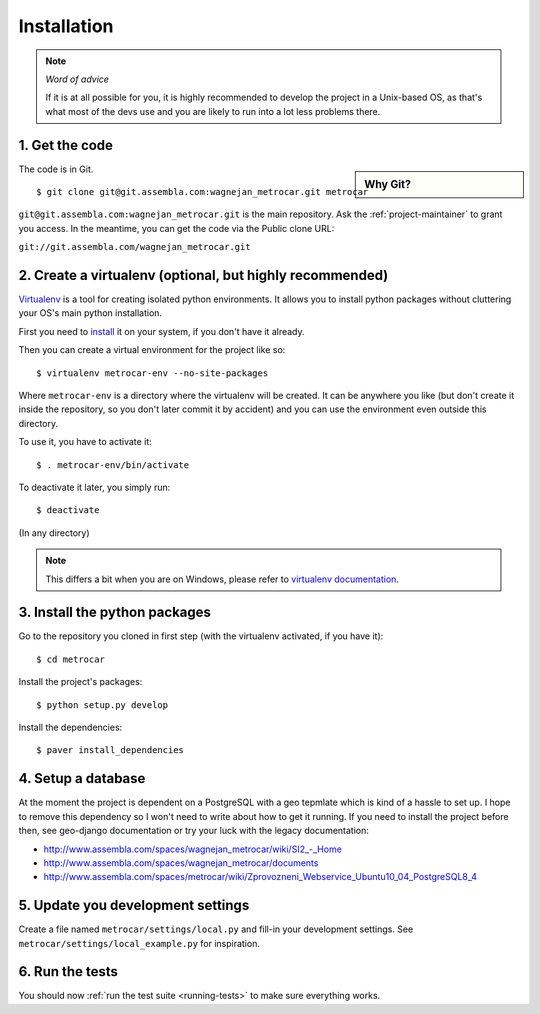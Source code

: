 ============
Installation
============

.. note:: *Word of advice*

    If it is at all possible for you, it is highly recommended to develop
    the project in a Unix-based OS, as that's what most of the devs use
    and you are likely to run into a lot less problems there.


.. highlight:: bash


1. Get the code
===============

.. sidebar:: Why Git?

    .. include:: why-git.rst

The code is in Git.

::

    $ git clone git@git.assembla.com:wagnejan_metrocar.git metrocar

``git@git.assembla.com:wagnejan_metrocar.git`` is the main repository. Ask the
:ref:`project-maintainer` to grant you access. In the meantime, you can get the
code via the Public clone URL:

``git://git.assembla.com/wagnejan_metrocar.git``


.. seealso::
    Are you new to Git? See: :doc:`/howto/git`


2. Create a virtualenv (optional, but highly recommended)
=========================================================

Virtualenv_ is a tool for creating isolated python environments. It allows you
to install python packages without cluttering your OS's main python
installation.

First you need to install_ it on your system, if you don't have it already.

Then you can create a virtual environment for the project like so::

    $ virtualenv metrocar-env --no-site-packages

Where ``metrocar-env`` is a directory where the virtualenv will be created. It
can be anywhere you like (but don't create it inside the repository, so you
don't later commit it by accident) and you can use the environment even outside
this directory.

To use it, you have to activate it::

    $ . metrocar-env/bin/activate

To deactivate it later, you simply run::

    $ deactivate

(In any directory)

.. note::

    This differs a bit when you are on Windows, please refer to `virtualenv
    documentation`_.



.. _Virtualenv: http://pypi.python.org/pypi/virtualenv
.. _install: http://pypi.python.org/pypi/virtualenv
.. _virtualenv documentation: http://pypi.python.org/pypi/virtualenv


3. Install the python packages
==============================

Go to the repository you cloned in first step (with the virtualenv activated, if
you have it)::

    $ cd metrocar

Install the project's packages::

    $ python setup.py develop

Install the dependencies::

    $ paver install_dependencies


4. Setup a database
===================

At the moment the project is dependent on a PostgreSQL with a geo tepmlate which
is kind of a hassle to set up. I hope to remove this dependency so I  won't need
to write about how to get it running. If you need to install the project before
then, see geo-django documentation or try your luck with the legacy
documentation:

* `<http://www.assembla.com/spaces/wagnejan_metrocar/wiki/SI2_-_Home>`_
* `<http://www.assembla.com/spaces/wagnejan_metrocar/documents>`_
* `<http://www.assembla.com/spaces/metrocar/wiki/Zprovozneni_Webservice_Ubuntu10_04_PostgreSQL8_4>`_


5. Update you development settings
==================================

Create a file named ``metrocar/settings/local.py`` and fill-in your development
settings. See ``metrocar/settings/local_example.py`` for inspiration.


6. Run the tests
================

You should now :ref:`run the test suite <running-tests>` to make sure everything
works.
